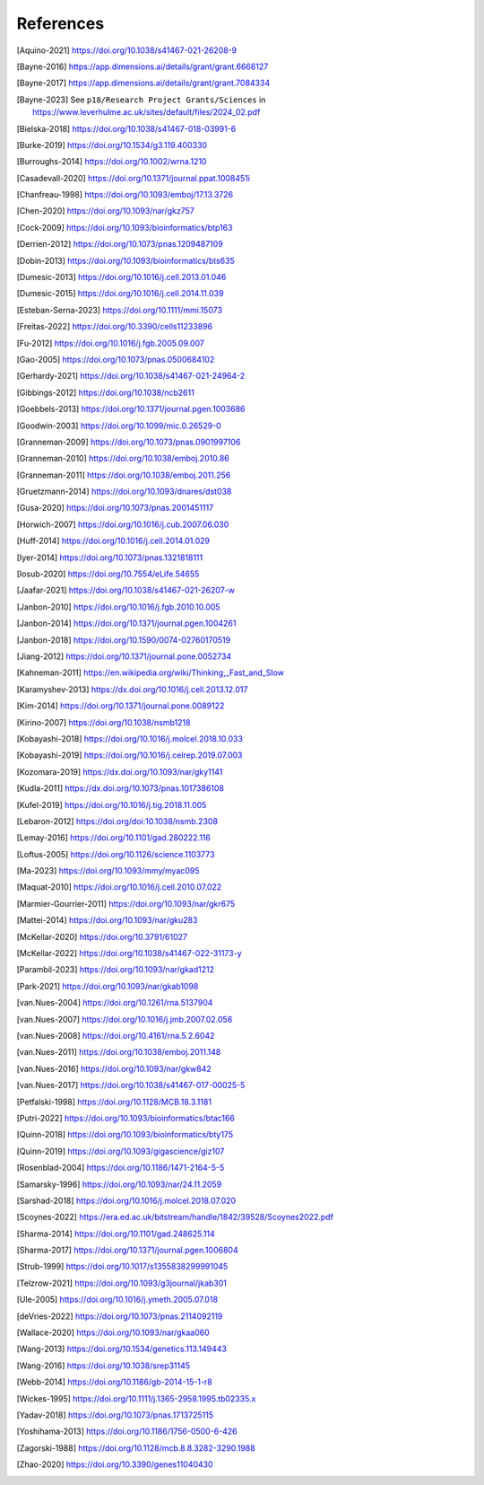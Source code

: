 References
==========
.. [Aquino-2021] https://doi.org/10.1038/s41467-021-26208-9
.. [Bayne-2016] https://app.dimensions.ai/details/grant/grant.6666127
.. [Bayne-2017] https://app.dimensions.ai/details/grant/grant.7084334
.. .. [Bayne-2023] See ``Grants awarded + 2023 + November 2023 + Science + Dr Elizabeth Bayne`` at https://www.leverhulme.ac.uk/listings?field_grant_scheme_target_id=15
.. [Bayne-2023] See ``p18/Research Project Grants/Sciences`` in https://www.leverhulme.ac.uk/sites/default/files/2024_02.pdf
.. .. [Bayne-2023] See ``p117/Research Project Grants/Sciences`` in https://www.leverhulme.ac.uk/sites/default/files/2023AR.pdf
.. [Bielska-2018] https://doi.org/10.1038/s41467-018-03991-6
.. [Burke-2019] https://doi.org/10.1534/g3.119.400330
.. [Burroughs-2014] https://doi.org/10.1002/wrna.1210
.. [Casadevall-2020] https://doi.org/10.1371/journal.ppat.1008451i
.. [Chanfreau-1998] https://doi.org/10.1093/emboj/17.13.3726
.. [Chen-2020] https://doi.org/10.1093/nar/gkz757
.. [Cock-2009] https://doi.org/10.1093/bioinformatics/btp163
.. [Derrien-2012] https://doi.org/10.1073/pnas.1209487109
.. [Dobin-2013] https://doi.org/10.1093/bioinformatics/bts635
.. [Dumesic-2013] https://doi.org/10.1016/j.cell.2013.01.046
.. [Dumesic-2015] https://doi.org/10.1016/j.cell.2014.11.039
.. [Esteban-Serna-2023] https://doi.org/10.1111/mmi.15073
.. [Freitas-2022] https://doi.org/10.3390/cells11233896
.. [Fu-2012] https://doi.org/10.1016/j.fgb.2005.09.007
.. [Gao-2005] https://doi.org/10.1073/pnas.0500684102
.. [Gerhardy-2021] https://doi.org/10.1038/s41467-021-24964-2
.. [Gibbings-2012] https://doi.org/10.1038/ncb2611
.. [Goebbels-2013] https://doi.org/10.1371/journal.pgen.1003686
.. [Goodwin-2003] https://doi.org/10.1099/mic.0.26529-0 
.. [Granneman-2009] https://doi.org/10.1073/pnas.0901997106
.. [Granneman-2010] https://doi.org/10.1038/emboj.2010.86
.. [Granneman-2011] https://doi.org/10.1038/emboj.2011.256
.. [Gruetzmann-2014] https://doi.org/10.1093/dnares/dst038
.. [Gusa-2020] https://doi.org/10.1073/pnas.2001451117
.. [Horwich-2007] https://doi.org/10.1016/j.cub.2007.06.030
.. [Huff-2014] https://doi.org/10.1016/j.cell.2014.01.029
.. [Iyer-2014] https://doi.org/10.1073/pnas.1321818111
.. [Iosub-2020] https://doi.org/10.7554/eLife.54655   
.. [Jaafar-2021] https://doi.org/10.1038/s41467-021-26207-w
.. [Janbon-2010] https://doi.org/10.1016/j.fgb.2010.10.005
.. [Janbon-2014] https://doi.org/10.1371/journal.pgen.1004261
.. [Janbon-2018] https://doi.org/10.1590/0074-02760170519
.. [Jiang-2012] https://doi.org/10.1371/journal.pone.0052734
.. [Kahneman-2011] https://en.wikipedia.org/wiki/Thinking,_Fast_and_Slow
.. [Karamyshev-2013] https://dx.doi.org/10.1016/j.cell.2013.12.017
.. [Kim-2014] https://doi.org/10.1371/journal.pone.0089122
.. [Kirino-2007] https://doi.org/10.1038/nsmb1218
.. [Kobayashi-2018] https://doi.org/10.1016/j.molcel.2018.10.033
.. [Kobayashi-2019] https://doi.org/10.1016/j.celrep.2019.07.003
.. [Kozomara-2019] https://dx.doi.org/10.1093/nar/gky1141
.. [Kudla-2011] https://dx.doi.org/10.1073/pnas.1017386108
.. [Kufel-2019] https://doi.org/10.1016/j.tig.2018.11.005
.. [Lebaron-2012] https://doi.org/doi:10.1038/nsmb.2308
.. [Lemay-2016] https://doi.org/10.1101/gad.280222.116
.. [Loftus-2005] https://doi.org/10.1126/science.1103773
.. [Ma-2023] https://doi.org/10.1093/mmy/myac095
.. [Maquat-2010]  https://doi.org/10.1016/j.cell.2010.07.022
.. [Marmier-Gourrier-2011] https://doi.org/10.1093/nar/gkr675
.. [Mattei-2014] https://doi.org/10.1093/nar/gku283
.. [McKellar-2020] https://doi.org/10.3791/61027
.. [McKellar-2022] https://doi.org/10.1038/s41467-022-31173-y
.. [Parambil-2023] https://doi.org/10.1093/nar/gkad1212
.. [Park-2021] https://doi.org/10.1093/nar/gkab1098
.. [van.Nues-2004]  https://doi.org/10.1261/rna.5137904
.. [van.Nues-2007] https://doi.org/10.1016/j.jmb.2007.02.056
.. [van.Nues-2008] https://doi.org/10.4161/rna.5.2.6042
.. [van.Nues-2011] https://doi.org/10.1038/emboj.2011.148
.. [van.Nues-2016] https://doi.org/10.1093/nar/gkw842
.. [van.Nues-2017] https://doi.org/10.1038/s41467-017-00025-5
.. [Petfalski-1998] https://doi.org/10.1128/MCB.18.3.1181
.. [Putri-2022] https://doi.org/10.1093/bioinformatics/btac166
.. [Quinn-2018] https://doi.org/10.1093/bioinformatics/bty175
.. [Quinn-2019] https://doi.org/10.1093/gigascience/giz107
.. .. [Robinson-2010] https://doi.org/10.1186/gb-2010-11-3-r25
.. [Rosenblad-2004]  https://doi.org/10.1186/1471-2164-5-5
.. [Samarsky-1996] https://doi.org/10.1093/nar/24.11.2059
.. [Sarshad-2018] https://doi.org/10.1016/j.molcel.2018.07.020
.. [Scoynes-2022] https://era.ed.ac.uk/bitstream/handle/1842/39528/Scoynes2022.pdf
.. [Sharma-2014] https://doi.org/10.1101/gad.248625.114
.. [Sharma-2017] https://doi.org/10.1371/journal.pgen.1006804
.. [Strub-1999] https://doi.org/10.1017/s1355838299991045
.. [Telzrow-2021] https://doi.org/10.1093/g3journal/jkab301
.. [Ule-2005] https://doi.org/10.1016/j.ymeth.2005.07.018
.. [deVries-2022] https://doi.org/10.1073/pnas.2114092119
.. [Wallace-2020] https://doi.org/10.1093/nar/gkaa060
.. [Wang-2013] https://doi.org/10.1534/genetics.113.149443
.. [Wang-2016] https://doi.org/10.1038/srep31145
.. [Webb-2014] https://doi.org/10.1186/gb-2014-15-1-r8
.. [Wickes-1995] https://doi.org/10.1111/j.1365-2958.1995.tb02335.x
.. [Yadav-2018] https://doi.org/10.1073/pnas.1713725115 
.. [Yoshihama-2013] https://doi.org/10.1186/1756-0500-6-426
.. [Zagorski-1988] https://doi.org/10.1128/mcb.8.8.3282-3290.1988
.. [Zhao-2020] https://doi.org/10.3390/genes11040430
